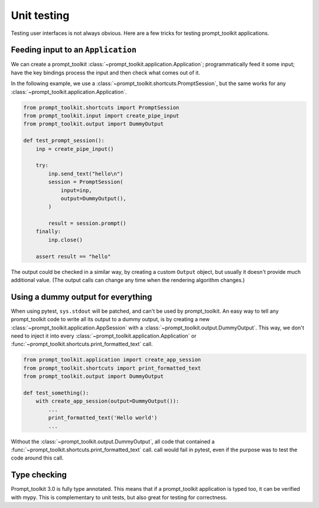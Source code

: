.. _unit_testing:

Unit testing
============

Testing user interfaces is not always obvious. Here are a few tricks for
testing prompt_toolkit applications.


Feeding input to an ``Application``
-----------------------------------

We can create a prompt_toolkit
:class:`~prompt_toolkit.application.Application`; programmatically feed it some
input; have the key bindings process the input and then check what comes out of
it.

In the following example, we use a
:class:`~prompt_toolkit.shortcuts.PromptSession`, but the same works for any
:class:`~prompt_toolkit.application.Application`.

.. code:: python

    from prompt_toolkit.shortcuts import PromptSession
    from prompt_toolkit.input import create_pipe_input
    from prompt_toolkit.output import DummyOutput

    def test_prompt_session():
        inp = create_pipe_input()

        try:
            inp.send_text("hello\n")
            session = PromptSession(
                input=inp,
                output=DummyOutput(),
            )

            result = session.prompt()
        finally:
            inp.close()

        assert result == "hello"


The output could be checked in a similar way, by creating a custom ``Output``
object, but usually it doesn't provide much additional value. (The output calls
can change any time when the rendering algorithm changes.)


Using a dummy output for everything
-----------------------------------

When using pytest, ``sys.stdout`` will be patched, and can't be used by
prompt_toolkit. An easy way to tell any prompt_toolkit code to write all its
output to a dummy output, is by creating a new
:class:`~prompt_toolkit.application.AppSession` with a
:class:`~prompt_toolkit.output.DummyOutput`. This way, we don't need to inject
it into every :class:`~prompt_toolkit.application.Application` or
:func:`~prompt_toolkit.shortcuts.print_formatted_text` call.

.. code:: python

    from prompt_toolkit.application import create_app_session
    from prompt_toolkit.shortcuts import print_formatted_text
    from prompt_toolkit.output import DummyOutput

    def test_something():
        with create_app_session(output=DummyOutput()):
            ...
            print_formatted_text('Hello world')
            ...

Without the :class:`~prompt_toolkit.output.DummyOutput`, all code that
contained a :func:`~prompt_toolkit.shortcuts.print_formatted_text` call.
call would fail in pytest, even if the purpose was to test the code around this
call.

Type checking
-------------

Prompt_toolkit 3.0 is fully type annotated. This means that if a
prompt_toolkit application is typed too, it can be verified with mypy. This is
complementary to unit tests, but also great for testing for correctness.
